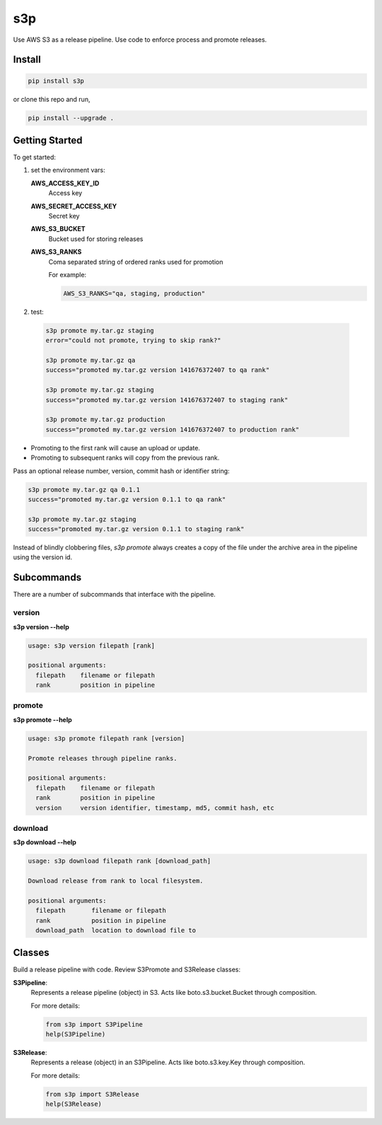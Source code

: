 s3p
###

Use AWS S3 as a release pipeline.  Use code to enforce process and promote releases.

Install
=======

.. code-block:: bash

  pip install s3p

or clone this repo and run,

.. code-block:: bash

  pip install --upgrade .

Getting Started
===============

To get started:

1. set the environment vars:

   **AWS_ACCESS_KEY_ID**
     Access key

   **AWS_SECRET_ACCESS_KEY**
     Secret key

   **AWS_S3_BUCKET**
     Bucket used for storing releases

   **AWS_S3_RANKS**
     Coma separated string of ordered ranks used for promotion

     For example:

     .. code-block:: bash

       AWS_S3_RANKS="qa, staging, production"


2. test:

 .. code-block:: bash

  s3p promote my.tar.gz staging
  error="could not promote, trying to skip rank?"

  s3p promote my.tar.gz qa
  success="promoted my.tar.gz version 141676372407 to qa rank"

  s3p promote my.tar.gz staging
  success="promoted my.tar.gz version 141676372407 to staging rank"

  s3p promote my.tar.gz production
  success="promoted my.tar.gz version 141676372407 to production rank"

* Promoting to the first rank will cause an upload or update.
* Promoting to subsequent ranks will copy from the previous rank.

Pass an optional release number, version, commit hash or identifier string:

.. code-block:: bash

 s3p promote my.tar.gz qa 0.1.1
 success="promoted my.tar.gz version 0.1.1 to qa rank"

 s3p promote my.tar.gz staging
 success="promoted my.tar.gz version 0.1.1 to staging rank"

Instead of blindly clobbering files, *s3p promote* always creates a copy
of the file under the archive area in the pipeline using the version id.


Subcommands
===========

There are a number of subcommands that interface with the pipeline.

version
-------

**s3p version --help**

.. code-block:: text

  usage: s3p version filepath [rank]

  positional arguments:
    filepath    filename or filepath
    rank        position in pipeline

promote
-------

**s3p promote --help**

.. code-block:: text

  usage: s3p promote filepath rank [version]

  Promote releases through pipeline ranks.

  positional arguments:
    filepath    filename or filepath
    rank        position in pipeline
    version     version identifier, timestamp, md5, commit hash, etc

download
--------

**s3p download --help**

.. code-block:: text

  usage: s3p download filepath rank [download_path]

  Download release from rank to local filesystem.

  positional arguments:
    filepath       filename or filepath
    rank           position in pipeline
    download_path  location to download file to


Classes
==========

Build a release pipeline with code. Review S3Promote and S3Release classes:

**S3Pipeline**:
  Represents a release pipeline (object) in S3.
  Acts like boto.s3.bucket.Bucket through composition.

  For more details:

  .. code-block:: python

    from s3p import S3Pipeline
    help(S3Pipeline)

**S3Release**:
  Represents a release (object) in an S3Pipeline.
  Acts like boto.s3.key.Key through composition.

  For more details:
  
  .. code-block:: python

    from s3p import S3Release
    help(S3Release)

